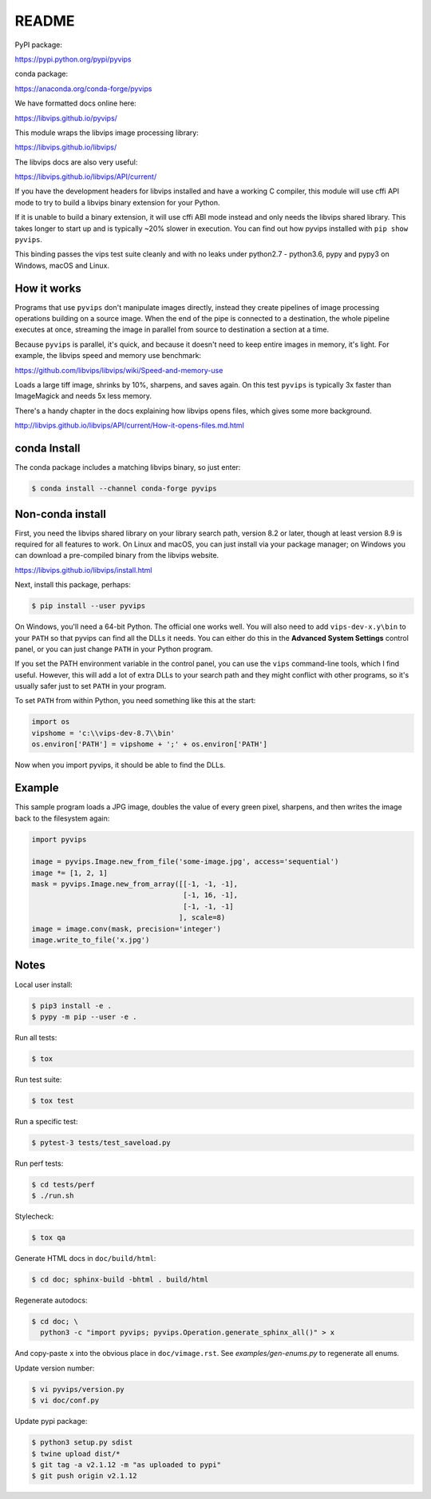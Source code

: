 README
======

.. image:: https://travis-ci.org/libvips/pyvips.svg?branch=master
    :alt: Build Status
    :target: https://travis-ci.org/libvips/pyvips

PyPI package:

https://pypi.python.org/pypi/pyvips

conda package:

https://anaconda.org/conda-forge/pyvips

We have formatted docs online here:

https://libvips.github.io/pyvips/

This module wraps the libvips image processing library:

https://libvips.github.io/libvips/

The libvips docs are also very useful:

https://libvips.github.io/libvips/API/current/

If you have the development headers for libvips installed and have a working C
compiler, this module will use cffi API mode to try to build a libvips 
binary extension for your Python. 

If it is unable to build a binary extension, it will use cffi ABI mode
instead and only needs the libvips shared library. This takes longer to
start up and is typically ~20% slower in execution.  You can find out how
pyvips installed with ``pip show pyvips``.

This binding passes the vips test suite cleanly and with no leaks under
python2.7 - python3.6, pypy and pypy3 on Windows, macOS and Linux. 

How it works
------------

Programs that use ``pyvips`` don't manipulate images directly, instead
they create pipelines of image processing operations building on a source
image. When the end of the pipe is connected to a destination, the whole
pipeline executes at once, streaming the image in parallel from source to
destination a section at a time.

Because ``pyvips`` is parallel, it's quick, and because it doesn't need to
keep entire images in memory, it's light.  For example, the libvips 
speed and memory use benchmark:

https://github.com/libvips/libvips/wiki/Speed-and-memory-use

Loads a large tiff image, shrinks by 10%, sharpens, and saves again. On this
test ``pyvips`` is typically 3x faster than ImageMagick and needs 5x less
memory. 

There's a handy chapter in the docs explaining how libvips opens files,
which gives some more background.

http://libvips.github.io/libvips/API/current/How-it-opens-files.md.html

conda Install
-------------

The conda package includes a matching libvips binary, so just enter:

.. code-block:: shell

    $ conda install --channel conda-forge pyvips

Non-conda install
-----------------

First, you need the libvips shared library on your library search path, version
8.2 or later, though at least version 8.9 is required for all features to work. 
On Linux and macOS, you can just install via your package manager; on Windows you
can download a pre-compiled binary from the libvips website.

https://libvips.github.io/libvips/install.html

Next, install this package, perhaps:

.. code-block:: shell

    $ pip install --user pyvips

On Windows, you'll need a 64-bit Python. The official one works well. 
You will also need to add ``vips-dev-x.y\bin`` to your ``PATH`` so
that pyvips can find all the DLLs it needs. You can either do this in the
**Advanced System Settings** control panel, or you can just change
``PATH`` in your Python program.

If you set the PATH environment variable in the control panel, you can use
the ``vips`` command-line tools, which I find useful. However, this will add
a lot of extra DLLs to your search path and they might conflict with other
programs, so it's usually safer just to set ``PATH`` in your program.

To set ``PATH`` from within Python, you need something like this at the start:

.. code-block:: python

    import os
    vipshome = 'c:\\vips-dev-8.7\\bin'
    os.environ['PATH'] = vipshome + ';' + os.environ['PATH']

Now when you import pyvips, it should be able to find the DLLs.

Example
-------

This sample program loads a JPG image, doubles the value of every green pixel,
sharpens, and then writes the image back to the filesystem again:

.. code-block:: python

    import pyvips

    image = pyvips.Image.new_from_file('some-image.jpg', access='sequential')
    image *= [1, 2, 1]
    mask = pyvips.Image.new_from_array([[-1, -1, -1],
                                        [-1, 16, -1],
                                        [-1, -1, -1]
                                       ], scale=8)
    image = image.conv(mask, precision='integer')
    image.write_to_file('x.jpg')


Notes
-----

Local user install:

.. code-block:: shell

    $ pip3 install -e .
    $ pypy -m pip --user -e .

Run all tests:

.. code-block:: shell

    $ tox 

Run test suite:

.. code-block:: shell

    $ tox test

Run a specific test:

.. code-block:: shell

    $ pytest-3 tests/test_saveload.py

Run perf tests:

.. code-block:: shell

   $ cd tests/perf
   $ ./run.sh

Stylecheck:

.. code-block:: shell

    $ tox qa

Generate HTML docs in ``doc/build/html``:

.. code-block:: shell

    $ cd doc; sphinx-build -bhtml . build/html

Regenerate autodocs:

.. code-block:: shell

    $ cd doc; \
      python3 -c "import pyvips; pyvips.Operation.generate_sphinx_all()" > x 

And copy-paste ``x`` into the obvious place in ``doc/vimage.rst``. See
`examples/gen-enums.py` to regenerate all enums.

Update version number:

.. code-block:: shell

    $ vi pyvips/version.py
    $ vi doc/conf.py

Update pypi package:

.. code-block:: shell

    $ python3 setup.py sdist
    $ twine upload dist/*
    $ git tag -a v2.1.12 -m "as uploaded to pypi"
    $ git push origin v2.1.12

